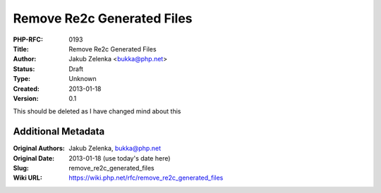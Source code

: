 Remove Re2c Generated Files
===========================

:PHP-RFC: 0193
:Title: Remove Re2c Generated Files
:Author: Jakub Zelenka <bukka@php.net>
:Status: Draft
:Type: Unknown
:Created: 2013-01-18
:Version: 0.1

This should be deleted as I have changed mind about this

Additional Metadata
-------------------

:Original Authors: Jakub Zelenka, bukka@php.net
:Original Date: 2013-01-18 (use today's date here)
:Slug: remove_re2c_generated_files
:Wiki URL: https://wiki.php.net/rfc/remove_re2c_generated_files
